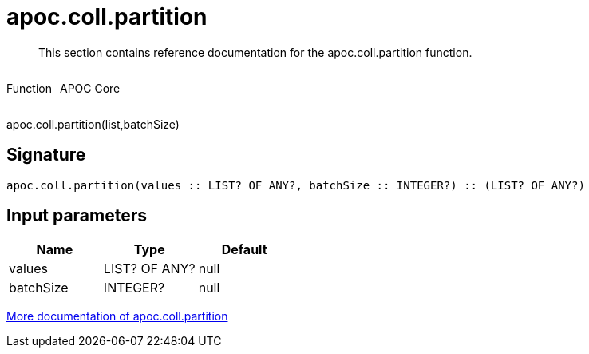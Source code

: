 ////
This file is generated by DocsTest, so don't change it!
////

= apoc.coll.partition
:description: This section contains reference documentation for the apoc.coll.partition function.

[abstract]
--
{description}
--

++++
<div style='display:flex'>
<div class='paragraph type function'><p>Function</p></div>
<div class='paragraph release core' style='margin-left:10px;'><p>APOC Core</p></div>
</div>
++++

apoc.coll.partition(list,batchSize)

== Signature

[source]
----
apoc.coll.partition(values :: LIST? OF ANY?, batchSize :: INTEGER?) :: (LIST? OF ANY?)
----

== Input parameters
[.procedures, opts=header]
|===
| Name | Type | Default 
|values|LIST? OF ANY?|null
|batchSize|INTEGER?|null
|===

xref::data-structures/collection-list-functions.adoc[More documentation of apoc.coll.partition,role=more information]

